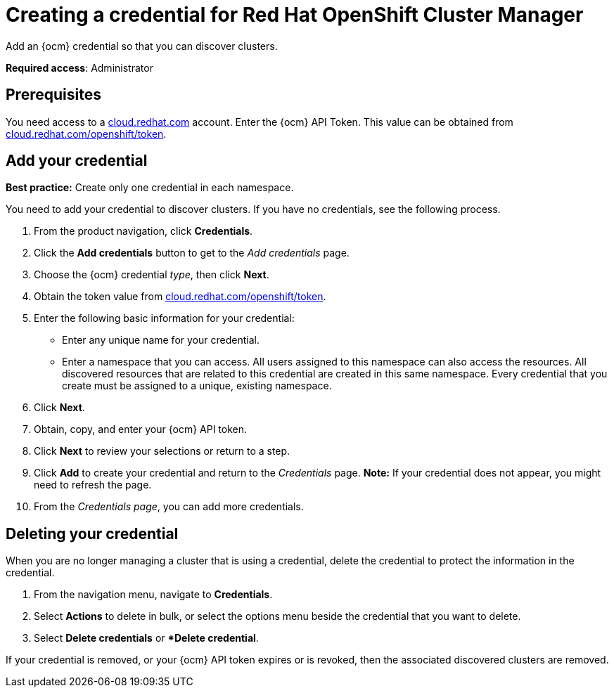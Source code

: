 [#creating-a-credential-for-openshift-cluster-manager]
= Creating a credential for Red Hat OpenShift Cluster Manager

Add an {ocm} credential so that you can discover clusters.

**Required access**: Administrator

[#prerequisites-discovery]
== Prerequisites

You need access to a https://cloud.redhat.com/[cloud.redhat.com] account. Enter the {ocm} API Token.  This value can be obtained from https://cloud.redhat.com/openshift/token[cloud.redhat.com/openshift/token].


[#add-credential]
== Add your credential

*Best practice:* Create only one credential in each namespace.

You need to add your credential to discover clusters. If you have no credentials, see the following process.

. From the product navigation, click *Credentials*.

. Click the *Add credentials* button to get to the _Add credentials_ page.

. Choose the {ocm} credential _type_, then click *Next*.

. Obtain the token value from https://cloud.redhat.com/openshift/token[cloud.redhat.com/openshift/token].

. Enter the following basic information for your credential: 

  - Enter any unique name for your credential.
  - Enter a namespace that you can access. All users assigned to this namespace can also access the resources. All discovered resources that are related to this credential are created in this same namespace. Every credential that you create must be assigned to a unique, existing namespace.

. Click *Next*.

. Obtain, copy, and enter your {ocm} API token.

. Click *Next* to review your selections or return to a step.

. Click *Add* to create your credential and return to the _Credentials_ page. *Note:* If your credential does not appear, you might need to refresh the page.

. From the _Credentials page_, you can add more credentials.

== Deleting your credential

When you are no longer managing a cluster that is using a credential, delete the credential to protect the information in the credential.

. From the navigation menu, navigate to *Credentials*.
. Select *Actions* to delete in bulk, or select the options menu beside the credential that you want to delete.
. Select *Delete credentials* or **Delete credential*.

If your credential is removed, or your {ocm} API token expires or is revoked, then the associated discovered clusters are removed.